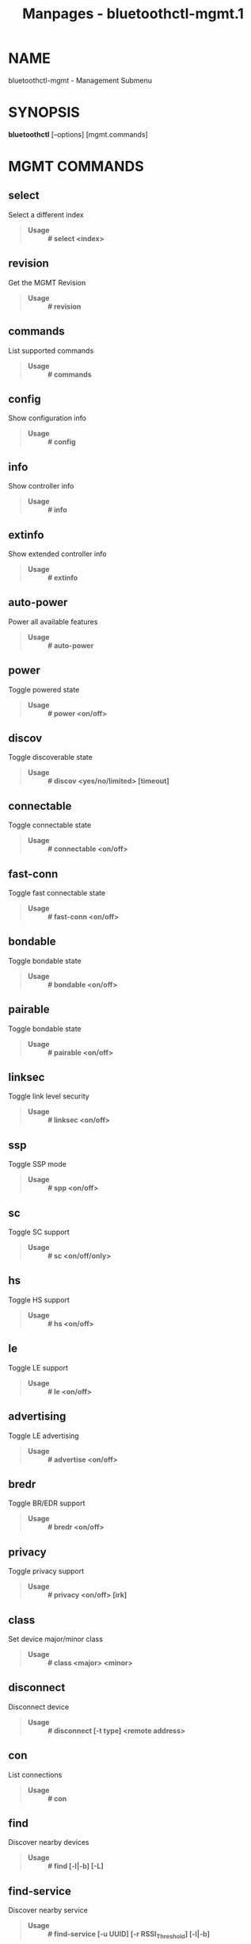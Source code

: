 #+TITLE: Manpages - bluetoothctl-mgmt.1
* NAME
bluetoothctl-mgmt - Management Submenu

* SYNOPSIS
*bluetoothctl* [--options] [mgmt.commands]

* MGMT COMMANDS
** select
Select a different index

#+begin_quote
- *Usage* :: *# select <index>*

#+end_quote

** revision
Get the MGMT Revision

#+begin_quote
- *Usage* :: *# revision*

#+end_quote

** commands
List supported commands

#+begin_quote
- *Usage* :: *# commands*

#+end_quote

** config
Show configuration info

#+begin_quote
- *Usage* :: *# config*

#+end_quote

** info
Show controller info

#+begin_quote
- *Usage* :: *# info*

#+end_quote

** extinfo
Show extended controller info

#+begin_quote
- *Usage* :: *# extinfo*

#+end_quote

** auto-power
Power all available features

#+begin_quote
- *Usage* :: *# auto-power*

#+end_quote

** power
Toggle powered state

#+begin_quote
- *Usage* :: *# power <on/off>*

#+end_quote

** discov
Toggle discoverable state

#+begin_quote
- *Usage* :: *# discov <yes/no/limited> [timeout]*

#+end_quote

** connectable
Toggle connectable state

#+begin_quote
- *Usage* :: *# connectable <on/off>*

#+end_quote

** fast-conn
Toggle fast connectable state

#+begin_quote
- *Usage* :: *# fast-conn <on/off>*

#+end_quote

** bondable
Toggle bondable state

#+begin_quote
- *Usage* :: *# bondable <on/off>*

#+end_quote

** pairable
Toggle bondable state

#+begin_quote
- *Usage* :: *# pairable <on/off>*

#+end_quote

** linksec
Toggle link level security

#+begin_quote
- *Usage* :: *# linksec <on/off>*

#+end_quote

** ssp
Toggle SSP mode

#+begin_quote
- *Usage* :: *# spp <on/off>*

#+end_quote

** sc
Toggle SC support

#+begin_quote
- *Usage* :: *# sc <on/off/only>*

#+end_quote

** hs
Toggle HS support

#+begin_quote
- *Usage* :: *# hs <on/off>*

#+end_quote

** le
Toggle LE support

#+begin_quote
- *Usage* :: *# le <on/off>*

#+end_quote

** advertising
Toggle LE advertising

#+begin_quote
- *Usage* :: *# advertise <on/off>*

#+end_quote

** bredr
Toggle BR/EDR support

#+begin_quote
- *Usage* :: *# bredr <on/off>*

#+end_quote

** privacy
Toggle privacy support

#+begin_quote
- *Usage* :: *# privacy <on/off> [irk]*

#+end_quote

** class
Set device major/minor class

#+begin_quote
- *Usage* :: *# class <major> <minor>*

#+end_quote

** disconnect
Disconnect device

#+begin_quote
- *Usage* :: *# disconnect [-t type] <remote address>*

#+end_quote

** con
List connections

#+begin_quote
- *Usage* :: *# con*

#+end_quote

** find
Discover nearby devices

#+begin_quote
- *Usage* :: *# find [-l|-b] [-L]*

#+end_quote

** find-service
Discover nearby service

#+begin_quote
- *Usage* :: *# find-service [-u UUID] [-r RSSI_Threshold] [-l|-b]*

#+end_quote

** stop-find
Stop discovery

#+begin_quote
- *Usage* :: *# stop-find [-l|-b]*

#+end_quote

** name
Set local name

#+begin_quote
- *Usage* :: *# name <name> [shortname]*

#+end_quote

** pair
Pair with a remote device

#+begin_quote
- *Usage* :: *# pair [-c cap] [-t type] <remote address>*

#+end_quote

** cancelpair
Cancel pairing

#+begin_quote
- *Usage* :: *# cancelpair [-t type] <remote address>*

#+end_quote

** unpair
Unpair device

#+begin_quote
- *Usage* :: *# unpair [-t type] <remote address>*

#+end_quote

** keys
Load Link Keys

#+begin_quote
- *Usage* :: *keys*

#+end_quote

** ltks
Load Long Term Keys

#+begin_quote
- *Usage* :: *# ltks*

#+end_quote

** irks
Load Identity Resolving Keys

#+begin_quote
- *Usage* :: *# irks [--local index] [--file file path]*

#+end_quote

** block
Block Device

#+begin_quote
- *Usage* :: *# block [-t type] <remote address>*

#+end_quote

** unblock
Unblock Device

#+begin_quote
- *Usage* :: *# unblock [-t type] <remote address>*

#+end_quote

** add-uuid
Add UUID

#+begin_quote
- *Usage* :: *# add-uuid <UUID> <service class hint>*

#+end_quote

** rm-uuid
Remove UUID

#+begin_quote
- *Usage* :: *# rm-uuid <UUID>*

#+end_quote

** clr-uuids
Clear UUIDs

#+begin_quote
- *Usage* :: *# clear-uuids*

#+end_quote

** local-oob
Local OOB data

#+begin_quote
- *Usage* :: *# local-oob*

#+end_quote

** remote-oob
Remote OOB data

#+begin_quote
- *Usage* :: *# remote-oob [-t <addr_type>] [-r <rand192>] [-h
  <hash192>]* [-R <rand256>] [-H <hash256>] <addr>

#+end_quote

** did
Set Device ID

#+begin_quote
- *Usage* :: *# did <source>:<vendor>:<product>:<version>*

#+end_quote

** static-addr
Set static address

#+begin_quote
- *Usage* :: *# static-addr <address>*

#+end_quote

** public-addr
Set public address

#+begin_quote
- *Usage* :: *# public-addr <address>*

#+end_quote

** ext-config
External configuration

#+begin_quote
- *Usage* :: *# ext-config <on/off>*

#+end_quote

** debug-keys
Toggle debug keys

#+begin_quote
- *Usage* :: *# debug-keys <on/off>*

#+end_quote

** conn-info
Get connection information

#+begin_quote
- *Usage* :: *# conn-info [-t type] <remote address>*

#+end_quote

** io-cap
Set IO Capability

#+begin_quote
- *Usage* :: *# io-cap <cap>*

#+end_quote

** scan-params
Set Scan Parameters

#+begin_quote
- *Usage* :: *# scan-params <interval> <window>*

#+end_quote

** get-clock
Get Clock Information

#+begin_quote
- *Usage* :: *# get-clock [address]*

#+end_quote

** add-device
Add Device

#+begin_quote
- *Usage* :: *# add-device [-a action] [-t type] <address>*

#+end_quote

** del-device
Remove Device

#+begin_quote
- *Usage* :: *# del-device [-t type] <address>*

#+end_quote

** clr-devices
Clear Devices

#+begin_quote
- *Usage* :: *# clr-devices*

#+end_quote

** bredr-oob
Local OOB data (BR/EDR)

#+begin_quote
- *Usage* :: *# bredr-oob*

#+end_quote

** le-oob
Local OOB data (LE)

#+begin_quote
- *Usage* :: *# le-oob*

#+end_quote

** advinfo
Show advertising features

#+begin_quote
- *Usage* :: *# advinfo*

#+end_quote

** advsize
Show advertising size info

#+begin_quote
- *Usage* :: *# advsize [options] <instance_id>*

#+end_quote

** add-adv
Add advertising instance

#+begin_quote
- *Usage* :: *# add-adv [options] <instance_id>*

#+end_quote

** rm-adv
Remove advertising instance

#+begin_quote
- *Usage* :: *# rm-adv <instance_id>*

#+end_quote

** clr-adv
Clear advertising instances

#+begin_quote
- *Usage* :: *# clr-adv*

#+end_quote

** add-ext-adv-params
Add extended advertising params

#+begin_quote
- *Usage* :: *# add-ext-adv-parms [options] <instance_id>*

#+end_quote

** add-ext-adv-data
Add extended advertising data

#+begin_quote
- *Usage* :: *# add-ext-adv-data [options] <instance_id>*

#+end_quote

** appearance
Set appearance

#+begin_quote
- *Usage* :: *# appearance <appearance>*

#+end_quote

** phy
Get/Set PHY Configuration

#+begin_quote
- *Usage* :: *# phy [LE1MTX] [LE1MRX] [LE2MTX] [LE2MRX] [LECODEDTX]
  [LECODEDRX]* [BR1M1SLOT] [BR1M3SLOT] [BR1M5SLOT][EDR2M1SLOT]
  [EDR2M3SLOT] [EDR2M5SLOT][EDR3M1SLOT] [EDR3M3SLOT] [EDR3M5SLOT]

#+end_quote

** wbs
Toggle Wideband-Speech support

#+begin_quote
- *Usage* :: *# wbs <on/off>*

#+end_quote

** secinfo
Show security information

#+begin_quote
- *Usage* :: *# secinfo*

#+end_quote

** expinfo
Show experimental features

#+begin_quote
- *Usage* :: *# expinfo*

#+end_quote

** exp-debug
Set debug feature

#+begin_quote
- *Usage* :: *# exp-debug <on/off>*

#+end_quote

** exp-privacy
Set LL privacy feature

#+begin_quote
- *Usage* :: *# exp-privacy <on/off>*

#+end_quote

** exp-quality
Set bluetooth quality report feature

#+begin_quote
- *Usage* :: *# exp-quality <on/off>*

#+end_quote

** exp-offload
Toggle codec support

#+begin_quote
- *Usage* :: *# exp-offload <on/off>*

#+end_quote

** read-sysconfig
Read System Configuration

#+begin_quote
- *Usage* :: *# read-sysconfig*

#+end_quote

** set-sysconfig
Set System Configuration

#+begin_quote
- *Usage* :: *# set-sysconfig <-v|-h> [options...]*

#+end_quote

** get-flags
Get device flags

** set-flags
Set device flags

#+begin_quote
- *Usage* :: *# set-flags [-f flags] [-t type] <address>*

#+end_quote

* RESOURCES
<http://www.bluez.org>

* REPORTING BUGS
<linux-bluetooth@vger.kernel.org>

* COPYRIGHT
Free use of this software is granted under ther terms of the GNU Lesser
General Public Licenses (LGPL).

